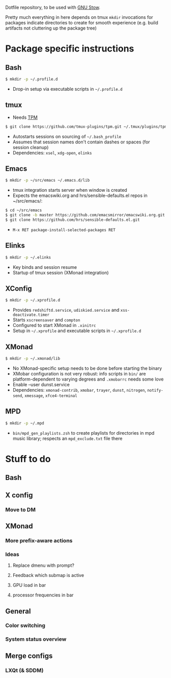 Dotfile repository, to be used with [[https://www.gnu.org/software/stow/][GNU Stow]].

Pretty much everything in here depends on tmux
~mkdir~ invocations for packages indicate directories to create for smooth experience (e.g. build artifacts not cluttering up the package tree)

* Package specific instructions
** Bash
#+BEGIN_SRC sh
$ mkdir -p ~/.profile.d
#+END_SRC
- Drop-in setup via executable scripts in ~~/.profile.d~

** tmux
- Needs [[https://github.com/tmux-plugins/tpm][TPM]]
#+BEGIN_SRC sh
$ git clone https://github.com/tmux-plugins/tpm.git ~/.tmux/plugins/tpm
#+END_SRC
- Autostarts sessions on sourcing of ~~/.bash_profile~
- Assumes that session names don't contain dashes or spaces (for session cleanup)
- Dependencies: ~xsel~, ~xdg-open~, ~elinks~

** Emacs
#+BEGIN_SRC sh
$ mkdir -p ~/src/emacs ~/.emacs.d/lib
#+END_SRC
- tmux integration starts server when window is created
- Expects the emacswiki.org and hrs/sensible-defaults.el repos in ~/src/emacs/:
#+BEGIN_SRC sh
$ cd ~/src/emacs
$ git clone -b master https://github.com/emacsmirror/emacswiki.org.git
$ git clone https://github.com/hrs/sensible-defaults.el.git
#+END_SRC
- ~M-x RET package-install-selected-packages RET~

** Elinks
#+BEGIN_SRC sh
$ mkdir -p ~/.elinks
#+END_SRC
- Key binds and session resume
- Startup of tmux session (XMonad integration)

** XConfig
#+BEGIN_SRC sh
$ mkdir -p ~/.xprofile.d
#+END_SRC
- Provides ~redshiftd.service~, ~udiskied.service~ and ~xss-deactivate.timer~
- Starts ~xscreensaver~ and ~compton~
- Configured to start XMonad in ~.xinitrc~
- Setup in ~~/.xprofile~ and executable scripts in ~~/.xprofile.d~

** XMonad
#+BEGIN_SRC sh
$ mkdir -p ~/.xmonad/lib
#+END_SRC
- No XMonad-specific setup needs to be done before starting the binary
- XMobar configuration is not very robust: info scripts in ~bin/~ are platform-dependent to varying degrees and ~.xmobarrc~ needs some love
- Enable --user dunst.service
- Dependencies: ~xmonad-contrib~, ~xmobar~, ~trayer~, ~dunst~, ~nitrogen~, ~notify-send~, ~xmessage~, ~xfce4-terminal~

** MPD
#+BEGIN_SRC sh
$ mkdir -p ~/.mpd
#+END_SRC
- ~bin/mpd_gen_playlists.zsh~ to create playlists for directories in mpd music library; respects an ~mpd_exclude.txt~ file there

* Stuff to do
** Bash

** X config
*** Move to DM

** XMonad
*** More prefix-aware actions
*** Ideas
**** Replace dmenu with prompt?
**** Feedback which submap is active
**** GPU load in bar
**** processor frequencies in bar

** General
*** Color switching
*** System status overview

** Merge configs
*** LXQt (& SDDM)
